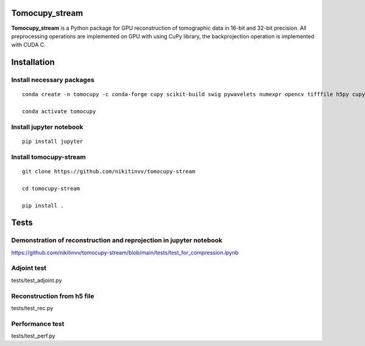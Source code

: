 ========
Tomocupy_stream
========

**Tomocupy_stream** is a Python package for GPU reconstruction of tomographic data in 16-bit and 32-bit precision. All preprocessing operations are implemented on GPU with using CuPy library, the backprojection operation is implemented with CUDA C.


================
Installation
================

~~~~~~
Install necessary packages
~~~~~~

::

  conda create -n tomocupy -c conda-forge cupy scikit-build swig pywavelets numexpr opencv tifffile h5py cupy dxchange
  
  conda activate tomocupy

~~~~~~
Install jupyter notebook 
~~~~~~

::

  pip install jupyter

~~~~~~
Install tomocupy-stream
~~~~~~

::
  
  git clone https://github.com/nikitinvv/tomocupy-stream
  
  cd tomocupy-stream
  
  pip install .
  
================
Tests
================


~~~~~~
Demonstration of reconstruction and reprojection in jupyter notebook
~~~~~~

https://github.com/nikitinvv/tomocupy-stream/blob/main/tests/test_for_compression.ipynb

~~~~~~
Adjoint test
~~~~~~
tests/test_adjoint.py

~~~~~~
Reconstruction from h5 file
~~~~~~
tests/test_rec.py

~~~~~~
Performance test
~~~~~~
tests/test_perf.py




